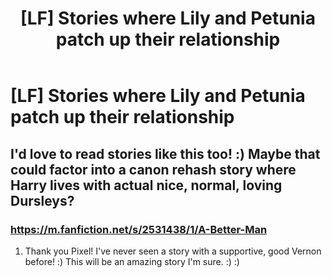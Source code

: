 #+TITLE: [LF] Stories where Lily and Petunia patch up their relationship

* [LF] Stories where Lily and Petunia patch up their relationship
:PROPERTIES:
:Author: Wirenfeldt
:Score: 5
:DateUnix: 1528237784.0
:DateShort: 2018-Jun-06
:FlairText: Request
:END:

** I'd love to read stories like this too! :) Maybe that could factor into a canon rehash story where Harry lives with actual nice, normal, loving Dursleys?
:PROPERTIES:
:Score: 3
:DateUnix: 1528245461.0
:DateShort: 2018-Jun-06
:END:

*** [[https://m.fanfiction.net/s/2531438/1/A-Better-Man]]
:PROPERTIES:
:Author: Pixelmaster07
:Score: 2
:DateUnix: 1528316847.0
:DateShort: 2018-Jun-07
:END:

**** Thank you Pixel! I've never seen a story with a supportive, good Vernon before! :) This will be an amazing story I'm sure. :) :)
:PROPERTIES:
:Score: 1
:DateUnix: 1528316914.0
:DateShort: 2018-Jun-07
:END:
